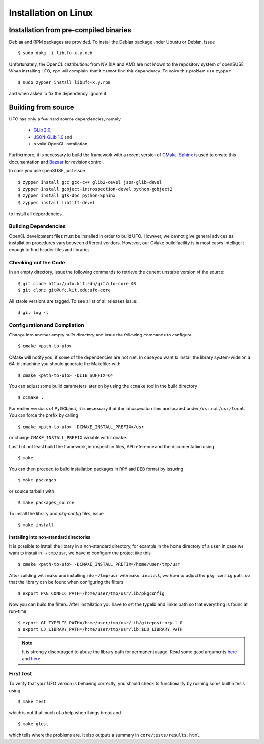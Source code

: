 .. _installation-linux:

#####################
Installation on Linux
#####################

=======================================
Installation from pre-compiled binaries
=======================================

Debian and RPM packages are provided. To install the Debian package under Ubuntu
or Debian, issue ::

  $ sudo dpkg -i libufo-x.y.deb

Unfortunately, the OpenCL distributions from NVIDIA and AMD are not known to the
repository system of openSUSE. When installing UFO, ``rpm`` will complain, that
it cannot find this dependency. To solve this problem use ``zypper`` ::

  $ sudo zypper install libufo-x.y.rpm

and when asked to fix the dependency, ignore it.


====================
Building from source
====================

UFO has only a few hard source dependencies, namely

  - `GLib 2.0 <http://developer.gnome.org/glib/stable/>`_, 
  - `JSON-GLib 1.0 <http://live.gnome.org/JsonGlib>`_ and
  - a valid OpenCL installation.

Furthermore, it is necessary to build the framework with a recent version of
`CMake <http://cmake.org>`_.  `Sphinx <http://sphinx.pocoo.org>`_ is used to
create this documentation and `Bazaar <bazaar.canonical.com>`_ for revision
control.

In case you use openSUSE, just issue ::

    $ zypper install gcc gcc-c++ glib2-devel json-glib-devel
    $ zypper install gobject-introspection-devel python-gobject2
    $ zypper install gtk-doc python-Sphinx
    $ zypper install libtiff-devel
    
to install all dependencies.


Building Dependencies
=====================

OpenCL development files must be installed in order to build UFO. However, we
cannot give general advices as installation procedures vary between different
vendors. However, our CMake build facility is in most cases intelligent enough
to find header files and libraries.


Checking out the Code
=====================

In an empty directory, issue the following commands to retrieve the current
unstable version of the source::

    $ git clone http://ufo.kit.edu/git/ufo-core OR
    $ git clone git@ufo.kit.edu:ufo-core

All stable versions are tagged. To see a list of all releases issue::

    $ git tag -l


Configuration and Compilation
=============================

Change into another empty `build` directory and issue the following commands to
configure ::

  $ cmake <path-to-ufo>

CMake will notify you, if some of the dependencies are not met. In case you want
to install the library system-wide on a 64-bit machine you should generate the
Makefiles with ::

  $ cmake <path-to-ufo> -DLIB_SUFFIX=64

You can adjust some build parameters later on by using the ``ccmake`` tool in
the build directory ::

  $ ccmake .

For earlier versions of PyGObject, it is necessary that the introspection files
are located under ``/usr`` not ``/usr/local``. You can force the prefix by
calling ::

  $ cmake <path-to-ufo> -DCMAKE_INSTALL_PREFIX=/usr

or change ``CMAKE_INSTALL_PREFIX`` variable with ``ccmake``.

Last but not least build the framework, introspection files, API reference and
the documentation using ::

  $ make

You can then proceed to build installation packages in ``RPM`` and ``DEB``
format by issueing ::

  $ make packages

or source tarballs with ::

  $ make packages_source

To install the library and `pkg-config` files, issue ::

  $ make install

.. seealso:: :ref:`faq-linker-cant-find-libufo`


.. _inst-installing-into-non-standard-directories:

Installing into non-standard directories
----------------------------------------

It is possible to install the library in a non-standard directory, for example
in the home directory of a user. In case we want to install in ``~/tmp/usr``, we
have to configure the project like this ::

  $ cmake <path-to-ufo> -DCMAKE_INSTALL_PREFIX=/home/user/tmp/usr

After building with ``make`` and installing into ``~/tmp/usr`` with ``make
install``, we have to adjust the ``pkg-config`` path, so that the library can be
found when configuring the filters ::

  $ export PKG_CONFIG_PATH=/home/user/tmp/usr/lib/pkgconfig

Now you can build the filters. After installation you have to set the typelib
and linker path so that everything is found at run-time ::

  $ export GI_TYPELIB_PATH=/home/user/tmp/usr/lib/girepository-1.0
  $ export LD_LIBRARY_PATH=/home/user/tmp/usr/lib:$LD_LIBRARY_PATH

.. note:: 

    It is strongly discouraged to abuse the library path for permanent
    usage. Read some good arguments `here`__ and `here`__.

__ http://web.archive.org/web/20060719201954/http://www.visi.com/~barr/ldpath.html
__ http://linuxmafia.com/faq/Admin/ld-lib-path.html


First Test
==========

To verify that your UFO version is behaving correctly, you should check its
functionality by running some builtin tests using ::

  $ make test

which is not that much of a help when things break and ::

  $ make gtest

which tells where the problems are. It also outputs a summary in
``core/tests/results.html``.

